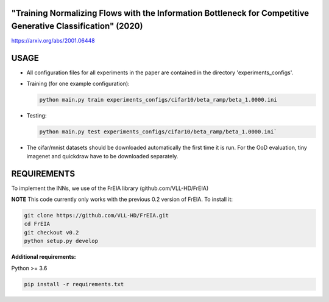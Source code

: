"Training Normalizing Flows with the Information Bottleneck for Competitive Generative Classification" (2020)
^^^^^^^^^^^^^^^^^^^^^^^^^^^^^^^^^^^^^^^^^^^^^^^^^^^^^^^^^^^^^^^^^^^^^^^^^^^^^^^^^^^^^^^^^^^^^^^^^^^^^^^^^^^^^^^^^^^^^^^^^^^^^^^^^^^^

https://arxiv.org/abs/2001.06448

USAGE
^^^^^^^^^^^^^^

* All configuration files for all experiments in the paper are contained
  in the directory 'experiments_configs'.

* Training (for one example configuration):

  .. code:: sh
  
    python main.py train experiments_configs/cifar10/beta_ramp/beta_1.0000.ini

* Testing:

  .. code:: sh
   
    python main.py test experiments_configs/cifar10/beta_ramp/beta_1.0000.ini`

* The cifar/mnist datasets should be downloaded automatically the first time
  it is run. For the OoD evaluation, tiny imagenet and quickdraw have to be downloaded
  separately.

REQUIREMENTS
^^^^^^^^^^^^^^

To implement the INNs, we use of the FrEIA library
(github.com/VLL-HD/FrEIA)

**NOTE** This code currently only works with the previous 0.2 version of FrEIA. To install it:

.. code:: sh

    git clone https://github.com/VLL-HD/FrEIA.git
    cd FrEIA
    git checkout v0.2
    python setup.py develop

**Additional requirements:**

Python >= 3.6

.. code:: sh

    pip install -r requirements.txt
